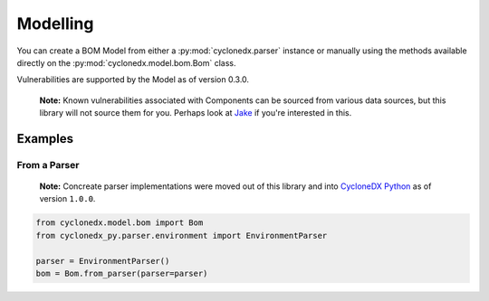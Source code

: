 .. # Licensed under the Apache License, Version 2.0 (the "License");
   # you may not use this file except in compliance with the License.
   # You may obtain a copy of the License at
   #
   #     http://www.apache.org/licenses/LICENSE-2.0
   #
   # Unless required by applicable law or agreed to in writing, software
   # distributed under the License is distributed on an "AS IS" BASIS,
   # WITHOUT WARRANTIES OR CONDITIONS OF ANY KIND, either express or implied.
   # See the License for the specific language governing permissions and
   # limitations under the License.
   #
   # SPDX-License-Identifier: Apache-2.0

Modelling
=========

You can create a BOM Model from either a :py:mod:`cyclonedx.parser` instance or manually using the methods available
directly on the :py:mod:`cyclonedx.model.bom.Bom` class.

Vulnerabilities are supported by the Model as of version 0.3.0.

    **Note:** Known vulnerabilities associated with Components can be sourced from various data sources, but this library
    will not source them for you. Perhaps look at `Jake`_ if you're interested in this.

Examples
--------

From a Parser
~~~~~~~~~~~~~

    **Note:** Concreate parser implementations were moved out of this library and into `CycloneDX Python`_ as of version
    ``1.0.0``.

.. code-block:: python

    from cyclonedx.model.bom import Bom
    from cyclonedx_py.parser.environment import EnvironmentParser

    parser = EnvironmentParser()
    bom = Bom.from_parser(parser=parser)


.. _CycloneDX Python: https://github.com/CycloneDX/cyclonedx-python
.. _Jake: https://pypi.org/project/jake